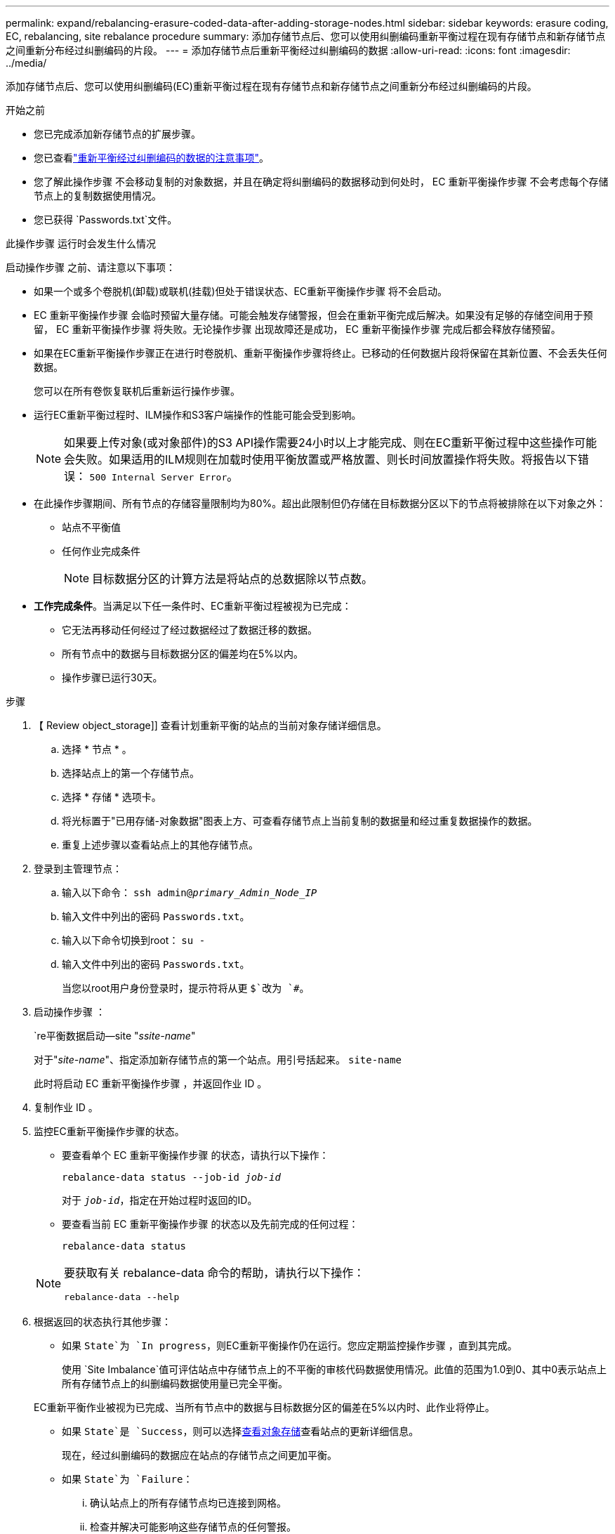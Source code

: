 ---
permalink: expand/rebalancing-erasure-coded-data-after-adding-storage-nodes.html 
sidebar: sidebar 
keywords: erasure coding, EC, rebalancing, site rebalance procedure 
summary: 添加存储节点后、您可以使用纠删编码重新平衡过程在现有存储节点和新存储节点之间重新分布经过纠删编码的片段。 
---
= 添加存储节点后重新平衡经过纠删编码的数据
:allow-uri-read: 
:icons: font
:imagesdir: ../media/


[role="lead"]
添加存储节点后、您可以使用纠删编码(EC)重新平衡过程在现有存储节点和新存储节点之间重新分布经过纠删编码的片段。

.开始之前
* 您已完成添加新存储节点的扩展步骤。
* 您已查看link:considerations-for-rebalancing-erasure-coded-data.html["重新平衡经过纠删编码的数据的注意事项"]。
* 您了解此操作步骤 不会移动复制的对象数据，并且在确定将纠删编码的数据移动到何处时， EC 重新平衡操作步骤 不会考虑每个存储节点上的复制数据使用情况。
* 您已获得 `Passwords.txt`文件。


.此操作步骤 运行时会发生什么情况
启动操作步骤 之前、请注意以下事项：

* 如果一个或多个卷脱机(卸载)或联机(挂载)但处于错误状态、EC重新平衡操作步骤 将不会启动。
* EC 重新平衡操作步骤 会临时预留大量存储。可能会触发存储警报，但会在重新平衡完成后解决。如果没有足够的存储空间用于预留， EC 重新平衡操作步骤 将失败。无论操作步骤 出现故障还是成功， EC 重新平衡操作步骤 完成后都会释放存储预留。
* 如果在EC重新平衡操作步骤正在进行时卷脱机、重新平衡操作步骤将终止。已移动的任何数据片段将保留在其新位置、不会丢失任何数据。
+
您可以在所有卷恢复联机后重新运行操作步骤。

* 运行EC重新平衡过程时、ILM操作和S3客户端操作的性能可能会受到影响。
+

NOTE: 如果要上传对象(或对象部件)的S3 API操作需要24小时以上才能完成、则在EC重新平衡过程中这些操作可能会失败。如果适用的ILM规则在加载时使用平衡放置或严格放置、则长时间放置操作将失败。将报告以下错误： `500 Internal Server Error`。

* 在此操作步骤期间、所有节点的存储容量限制均为80%。超出此限制但仍存储在目标数据分区以下的节点将被排除在以下对象之外：
+
** 站点不平衡值
** 任何作业完成条件
+

NOTE: 目标数据分区的计算方法是将站点的总数据除以节点数。



* *工作完成条件*。当满足以下任一条件时、EC重新平衡过程被视为已完成：
+
** 它无法再移动任何经过了经过数据经过了数据迁移的数据。
** 所有节点中的数据与目标数据分区的偏差均在5%以内。
** 操作步骤已运行30天。




.步骤
. 【 Review object_storage]] 查看计划重新平衡的站点的当前对象存储详细信息。
+
.. 选择 * 节点 * 。
.. 选择站点上的第一个存储节点。
.. 选择 * 存储 * 选项卡。
.. 将光标置于"已用存储-对象数据"图表上方、可查看存储节点上当前复制的数据量和经过重复数据操作的数据。
.. 重复上述步骤以查看站点上的其他存储节点。


. 登录到主管理节点：
+
.. 输入以下命令： `ssh admin@_primary_Admin_Node_IP_`
.. 输入文件中列出的密码 `Passwords.txt`。
.. 输入以下命令切换到root： `su -`
.. 输入文件中列出的密码 `Passwords.txt`。
+
当您以root用户身份登录时，提示符将从更 `$`改为 `#`。



. 启动操作步骤 ：
+
`re平衡数据启动--site "_ssite-name_"

+
对于"_site-name_"、指定添加新存储节点的第一个站点。用引号括起来。 `site-name`

+
此时将启动 EC 重新平衡操作步骤 ，并返回作业 ID 。

. 复制作业 ID 。
. [[view-status]]监控EC重新平衡操作步骤的状态。
+
** 要查看单个 EC 重新平衡操作步骤 的状态，请执行以下操作：
+
`rebalance-data status --job-id _job-id_`

+
对于 `_job-id_`，指定在开始过程时返回的ID。

** 要查看当前 EC 重新平衡操作步骤 的状态以及先前完成的任何过程：
+
`rebalance-data status`

+
[NOTE]
====
要获取有关 rebalance-data 命令的帮助，请执行以下操作：

`rebalance-data --help`

====


. 根据返回的状态执行其他步骤：
+
** 如果 `State`为 `In progress`，则EC重新平衡操作仍在运行。您应定期监控操作步骤 ，直到其完成。
+
使用 `Site Imbalance`值可评估站点中存储节点上的不平衡的审核代码数据使用情况。此值的范围为1.0到0、其中0表示站点上所有存储节点上的纠删编码数据使用量已完全平衡。

+
EC重新平衡作业被视为已完成、当所有节点中的数据与目标数据分区的偏差在5%以内时、此作业将停止。

** 如果 `State`是 `Success`，则可以选择<<review_object_storage,查看对象存储>>查看站点的更新详细信息。
+
现在，经过纠删编码的数据应在站点的存储节点之间更加平衡。

** 如果 `State`为 `Failure`：
+
... 确认站点上的所有存储节点均已连接到网格。
... 检查并解决可能影响这些存储节点的任何警报。
... 重新启动EC重新平衡操作步骤 ：
+
`rebalance-data start –-job-id _job-id_`

... <<view-status,查看状态>>新程序的执行情况。如果 `State`仍然存在 `Failure`，请联系技术支持。




. 如果 EC 重新平衡操作步骤 生成的负载过多（例如，载入操作受到影响），请暂停操作步骤 。
+
`rebalance-data pause --job-id _job-id_`

. 如果您需要终止 EC 重新平衡操作步骤 （例如，以便执行 StorageGRID 软件升级），请输入以下内容：
+
`rebalance-data terminate --job-id _job-id_`

+

NOTE: 终止EC重新平衡操作步骤后、已移动的所有数据片段仍会保留在其新位置。数据不会移回原始位置。

. 如果要在多个站点上使用纠删编码，请对所有其他受影响站点运行此操作步骤 。


